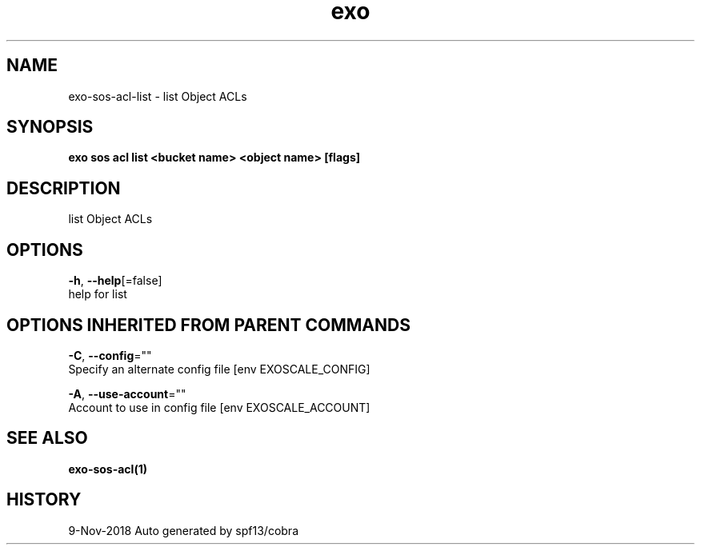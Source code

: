 .TH "exo" "1" "Nov 2018" "Auto generated by spf13/cobra" "" 
.nh
.ad l


.SH NAME
.PP
exo\-sos\-acl\-list \- list Object ACLs


.SH SYNOPSIS
.PP
\fBexo sos acl list <bucket name> <object name> [flags]\fP


.SH DESCRIPTION
.PP
list Object ACLs


.SH OPTIONS
.PP
\fB\-h\fP, \fB\-\-help\fP[=false]
    help for list


.SH OPTIONS INHERITED FROM PARENT COMMANDS
.PP
\fB\-C\fP, \fB\-\-config\fP=""
    Specify an alternate config file [env EXOSCALE\_CONFIG]

.PP
\fB\-A\fP, \fB\-\-use\-account\fP=""
    Account to use in config file [env EXOSCALE\_ACCOUNT]


.SH SEE ALSO
.PP
\fBexo\-sos\-acl(1)\fP


.SH HISTORY
.PP
9\-Nov\-2018 Auto generated by spf13/cobra
